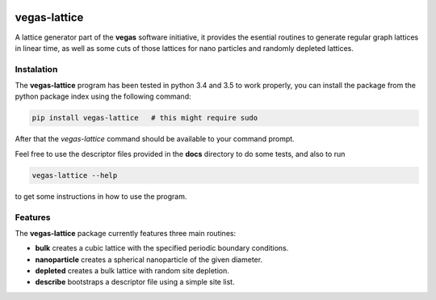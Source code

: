 .. image:: https://travis-ci.org/odarbelaeze/vegas-lattice.svg?branch=master
    :target: https://travis-ci.org/odarbelaeze/vegas-lattice

=============
vegas-lattice
=============

A lattice generator part of the **vegas** software initiative, it provides the
esential routines to generate regular graph lattices in linear time, as well as
some cuts of those lattices for nano particles and randomly depleted lattices.

Instalation
-----------

The **vegas-lattice** program has been tested in python 3.4 and 3.5 to work
properly, you can install the package from the python package index using the
following command:

.. code-block:: bash

    pip install vegas-lattice   # this might require sudo

After that the `vegas-lattice` command should be available to your command
prompt.

Feel free to use the descriptor files provided in the **docs** directory to do
some tests, and also to run

.. code-block:: bash

    vegas-lattice --help

to get some instructions in how to use the program.

Features
--------

The **vegas-lattice** package currently features three main routines:

- **bulk** creates a cubic lattice with the specified periodic boundary
  conditions.
- **nanoparticle** creates a spherical nanoparticle of the given diameter.
- **depleted** creates a bulk lattice with random site depletion.
- **describe** bootstraps a descriptor file using a simple site list.

